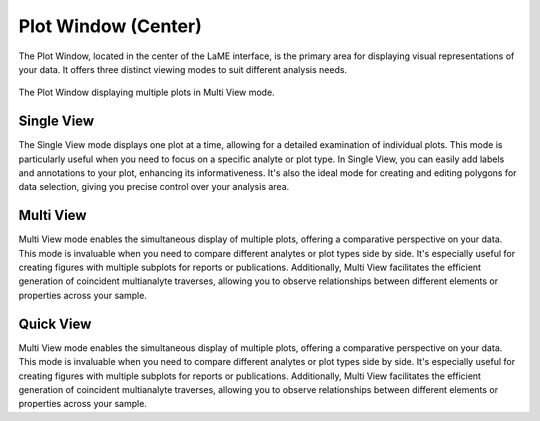 Plot Window (Center)
********************

The Plot Window, located in the center of the LaME interface, is the primary area for displaying visual representations of your data. It offers three distinct viewing modes to suit different analysis needs.

.. figure:: _static/screenshots/LaME_Plot_Window.png
   :align: center
   :alt: LaME interface: Plot Window (Center)
   :width: 800

   The Plot Window displaying multiple plots in Multi View mode.

Single View
===========

The Single View mode displays one plot at a time, allowing for a detailed examination of individual plots. This mode is particularly useful when you need to focus on a specific analyte or plot type. In Single View, you can easily add labels and annotations to your plot, enhancing its informativeness. It's also the ideal mode for creating and editing polygons for data selection, giving you precise control over your analysis area.

Multi View
==========

Multi View mode enables the simultaneous display of multiple plots, offering a comparative perspective on your data. This mode is invaluable when you need to compare different analytes or plot types side by side. It's especially useful for creating figures with multiple subplots for reports or publications. Additionally, Multi View facilitates the efficient generation of coincident multianalyte traverses, allowing you to observe relationships between different elements or properties across your sample.

Quick View
==========

Multi View mode enables the simultaneous display of multiple plots, offering a comparative perspective on your data. This mode is invaluable when you need to compare different analytes or plot types side by side. It's especially useful for creating figures with multiple subplots for reports or publications. Additionally, Multi View facilitates the efficient generation of coincident multianalyte traverses, allowing you to observe relationships between different elements or properties across your sample.